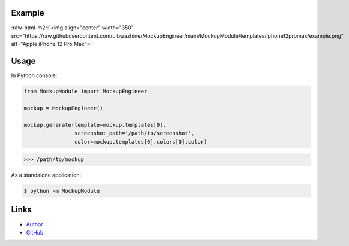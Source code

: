 .. role:: raw-html-m2r(raw)
   :format: html



.. raw:: html

   <div align="center">
     <h1>MockupEngineer</h1>
     <p>An simple library for creating beautiful screenshots.</p>
   </div>


Example
-------

:raw-html-m2r:`<img align="center" width="350" src="https://raw.githubusercontent.com/ulbwazhine/MockupEngineer/main/MockupModule/templates/iphone12promax/example.png" alt="Apple iPhone 12 Pro Max">`

Usage
-----

In Python console:

.. code-block:: python

   from MockupModule import MockupEngineer

   mockup = MockupEngineer()

   mockup.generate(template=mockup.templates[0], 
                   screenshot_path='/path/to/screenshot',
                   color=mockup.templates[0].colors[0].color)

.. code-block::

   >>> /path/to/mockup

As a standalone application:

.. code-block::

   $ python -m MockupModule

Links
-----


* `Author <https://t.me/ulbwa>`_
* `GitHub <https://github.com/ulbwazhine/MockupEngineer>`_
